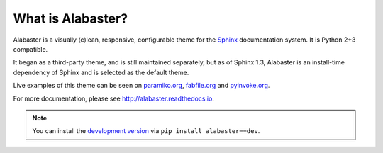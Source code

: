 What is Alabaster?
==================

Alabaster is a visually (c)lean, responsive, configurable theme for the `Sphinx
<http://sphinx-doc.org>`_ documentation system. It is Python 2+3 compatible.

It began as a third-party theme, and is still maintained separately, but as of
Sphinx 1.3, Alabaster is an install-time dependency of Sphinx and is selected
as the default theme.

Live examples of this theme can be seen on `paramiko.org
<http://paramiko.org>`_, `fabfile.org <http://fabfile.org>`_ and `pyinvoke.org
<http://pyinvoke.org>`_.

For more documentation, please see http://alabaster.readthedocs.io.

.. note::
    You can install the `development version
    <https://github.com/bitprophet/alabaster/tarball/master#egg=alabaster-dev>`_
    via ``pip install alabaster==dev``.
